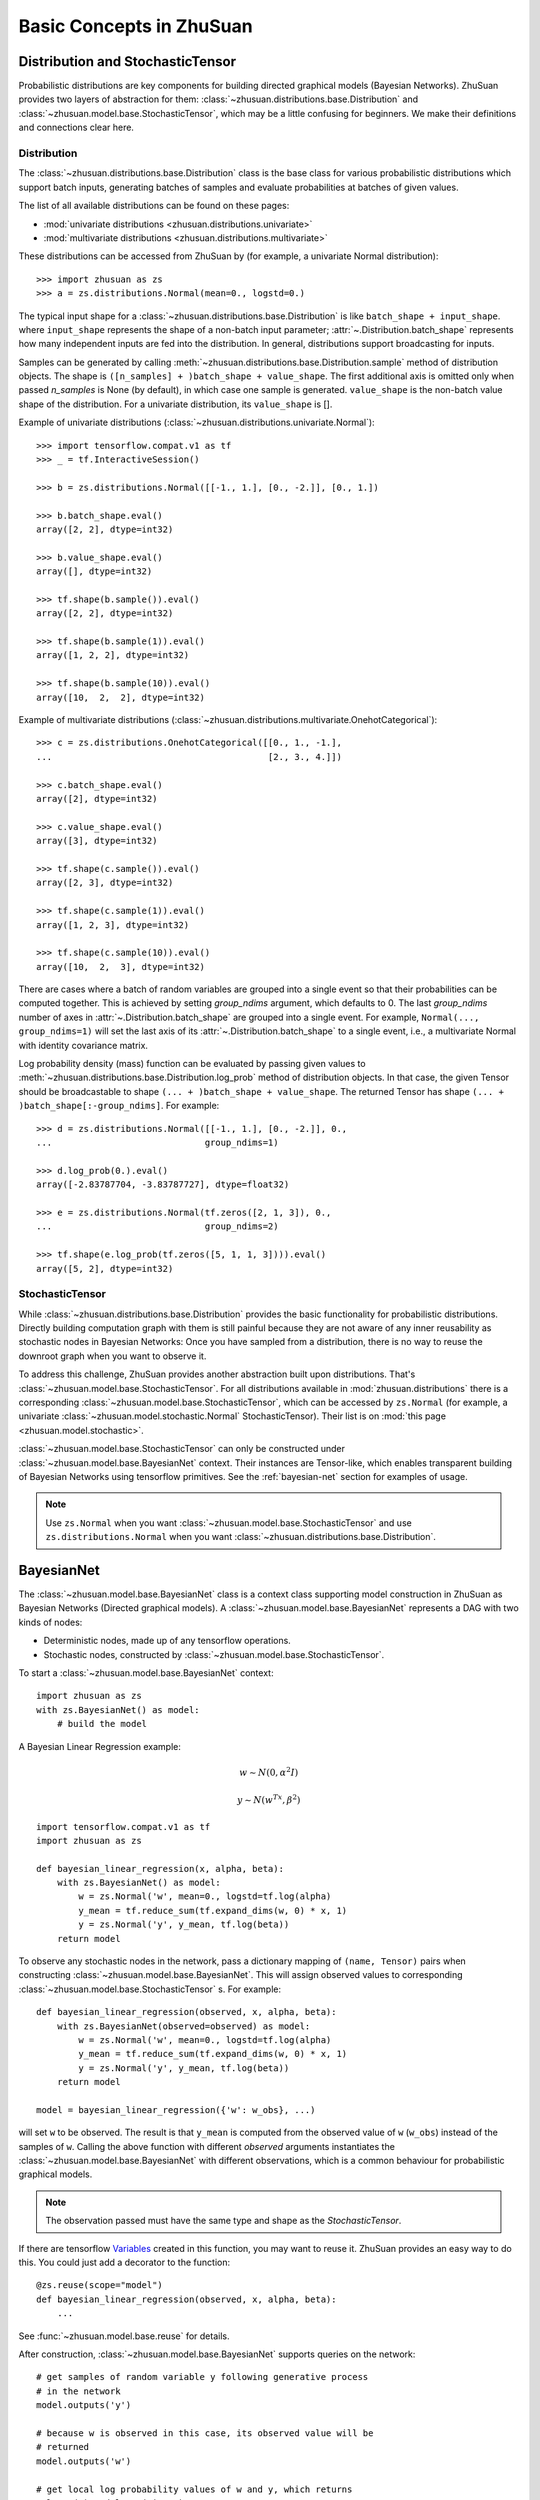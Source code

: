 Basic Concepts in ZhuSuan
=========================

.. _dist-and-stochastic:

Distribution and StochasticTensor
---------------------------------

Probabilistic distributions are key components for building directed graphical
models (Bayesian Networks). ZhuSuan provides two layers of abstraction
for them: :class:`~zhusuan.distributions.base.Distribution` and
:class:`~zhusuan.model.base.StochasticTensor`, which may be
a little confusing for beginners. We make their definitions and connections
clear here.

Distribution
^^^^^^^^^^^^

The :class:`~zhusuan.distributions.base.Distribution` class is the base class
for various probabilistic distributions which support batch inputs, generating
batches of samples and evaluate probabilities at batches of given values.

The list of all available distributions can be found on these pages:

* :mod:`univariate distributions <zhusuan.distributions.univariate>`
* :mod:`multivariate distributions <zhusuan.distributions.multivariate>`

These distributions can be accessed from ZhuSuan by (for example, a univariate
Normal distribution)::

    >>> import zhusuan as zs
    >>> a = zs.distributions.Normal(mean=0., logstd=0.)

The typical input shape for a :class:`~zhusuan.distributions.base.Distribution`
is like ``batch_shape + input_shape``. where ``input_shape`` represents the
shape of a non-batch input parameter;
:attr:`~.Distribution.batch_shape` represents how many independent inputs are
fed into the distribution. In general, distributions support broadcasting for
inputs.

Samples can be generated by calling
:meth:`~zhusuan.distributions.base.Distribution.sample` method of distribution
objects. The shape is ``([n_samples] + )batch_shape + value_shape``.
The first additional axis is omitted only when passed `n_samples` is None
(by default), in which case one sample is generated. ``value_shape`` is the
non-batch value shape of the distribution. For a univariate distribution,
its ``value_shape`` is [].

Example of univariate distributions
(:class:`~zhusuan.distributions.univariate.Normal`)::

    >>> import tensorflow.compat.v1 as tf
    >>> _ = tf.InteractiveSession()

    >>> b = zs.distributions.Normal([[-1., 1.], [0., -2.]], [0., 1.])

    >>> b.batch_shape.eval()
    array([2, 2], dtype=int32)

    >>> b.value_shape.eval()
    array([], dtype=int32)

    >>> tf.shape(b.sample()).eval()
    array([2, 2], dtype=int32)

    >>> tf.shape(b.sample(1)).eval()
    array([1, 2, 2], dtype=int32)

    >>> tf.shape(b.sample(10)).eval()
    array([10,  2,  2], dtype=int32)

Example of multivariate distributions
(:class:`~zhusuan.distributions.multivariate.OnehotCategorical`)::

    >>> c = zs.distributions.OnehotCategorical([[0., 1., -1.],
    ...                                         [2., 3., 4.]])

    >>> c.batch_shape.eval()
    array([2], dtype=int32)

    >>> c.value_shape.eval()
    array([3], dtype=int32)

    >>> tf.shape(c.sample()).eval()
    array([2, 3], dtype=int32)

    >>> tf.shape(c.sample(1)).eval()
    array([1, 2, 3], dtype=int32)

    >>> tf.shape(c.sample(10)).eval()
    array([10,  2,  3], dtype=int32)

There are cases where a batch of random variables are grouped into a
single event so that their probabilities can be computed together. This
is achieved by setting `group_ndims` argument, which defaults to 0.
The last `group_ndims` number of axes in
:attr:`~.Distribution.batch_shape` are grouped into a single event.
For example, ``Normal(..., group_ndims=1)`` will
set the last axis of its :attr:`~.Distribution.batch_shape` to a single event,
i.e., a multivariate Normal with identity covariance matrix.

Log probability density (mass) function can be evaluated by passing given
values to :meth:`~zhusuan.distributions.base.Distribution.log_prob` method of
distribution objects.
In that case, the given Tensor should be
broadcastable to shape ``(... + )batch_shape + value_shape``. The returned
Tensor has shape ``(... + )batch_shape[:-group_ndims]``. For example::

    >>> d = zs.distributions.Normal([[-1., 1.], [0., -2.]], 0.,
    ...                             group_ndims=1)

    >>> d.log_prob(0.).eval()
    array([-2.83787704, -3.83787727], dtype=float32)

    >>> e = zs.distributions.Normal(tf.zeros([2, 1, 3]), 0.,
    ...                             group_ndims=2)

    >>> tf.shape(e.log_prob(tf.zeros([5, 1, 1, 3]))).eval()
    array([5, 2], dtype=int32)

StochasticTensor
^^^^^^^^^^^^^^^^

While :class:`~zhusuan.distributions.base.Distribution` provides the basic
functionality for probabilistic distributions. Directly building computation
graph with them is still painful because they are not aware of any inner
reusability as stochastic nodes in Bayesian Networks: Once you have sampled
from a distribution, there is no way to reuse the downroot graph when you
want to observe it.

To address this challenge, ZhuSuan provides another abstraction built upon
distributions. That's :class:`~zhusuan.model.base.StochasticTensor`. For all
distributions available in :mod:`zhusuan.distributions` there is a
corresponding :class:`~zhusuan.model.base.StochasticTensor`, which can be
accessed by ``zs.Normal`` (for example, a univariate
:class:`~zhusuan.model.stochastic.Normal` StochasticTensor).
Their list is on :mod:`this page <zhusuan.model.stochastic>`.

:class:`~zhusuan.model.base.StochasticTensor` can only be constructed under
:class:`~zhusuan.model.base.BayesianNet` context.
Their instances are Tensor-like, which enables transparent building of Bayesian
Networks using tensorflow primitives. See the :ref:`bayesian-net` section for
examples of usage.

.. Note::

    Use ``zs.Normal`` when you want
    :class:`~zhusuan.model.base.StochasticTensor` and use
    ``zs.distributions.Normal`` when you want
    :class:`~zhusuan.distributions.base.Distribution`.

.. _bayesian-net:

BayesianNet
-----------

The :class:`~zhusuan.model.base.BayesianNet` class is a context class
supporting model construction in ZhuSuan as Bayesian Networks (Directed
graphical models). A :class:`~zhusuan.model.base.BayesianNet` represents a DAG
with two kinds of nodes:

* Deterministic nodes, made up of any tensorflow operations.
* Stochastic nodes, constructed by
  :class:`~zhusuan.model.base.StochasticTensor`.

To start a :class:`~zhusuan.model.base.BayesianNet` context::

    import zhusuan as zs
    with zs.BayesianNet() as model:
        # build the model

A Bayesian Linear Regression example:

.. math::

    w \sim N(0, \alpha^2 I)

    y \sim N(w^Tx, \beta^2)

::

    import tensorflow.compat.v1 as tf
    import zhusuan as zs

    def bayesian_linear_regression(x, alpha, beta):
        with zs.BayesianNet() as model:
            w = zs.Normal('w', mean=0., logstd=tf.log(alpha)
            y_mean = tf.reduce_sum(tf.expand_dims(w, 0) * x, 1)
            y = zs.Normal('y', y_mean, tf.log(beta))
        return model

To observe any stochastic nodes in the network, pass a dictionary mapping of
``(name, Tensor)`` pairs when constructing
:class:`~zhusuan.model.base.BayesianNet`. This will assign observed values
to corresponding :class:`~zhusuan.model.base.StochasticTensor` s. For example::

    def bayesian_linear_regression(observed, x, alpha, beta):
        with zs.BayesianNet(observed=observed) as model:
            w = zs.Normal('w', mean=0., logstd=tf.log(alpha)
            y_mean = tf.reduce_sum(tf.expand_dims(w, 0) * x, 1)
            y = zs.Normal('y', y_mean, tf.log(beta))
        return model

    model = bayesian_linear_regression({'w': w_obs}, ...)

will set ``w`` to be observed. The result is that ``y_mean`` is computed
from the observed value of ``w`` (``w_obs``) instead of the samples of ``w``.
Calling the above function with different `observed` arguments instantiates the
:class:`~zhusuan.model.base.BayesianNet` with different observations, which
is a common behaviour for probabilistic graphical models.

.. Note::

    The observation passed must have the same type and shape as the
    `StochasticTensor`.

If there are
tensorflow `Variables <https://www.tensorflow.org/api_docs/python/tf/Variable>`_
created in this function, you may want to reuse it. ZhuSuan provides an easy
way to do this. You could just add a decorator to the function::

    @zs.reuse(scope="model")
    def bayesian_linear_regression(observed, x, alpha, beta):
        ...

See :func:`~zhusuan.model.base.reuse` for details.

After construction, :class:`~zhusuan.model.base.BayesianNet` supports queries
on the network::

    # get samples of random variable y following generative process
    # in the network
    model.outputs('y')

    # because w is observed in this case, its observed value will be
    # returned
    model.outputs('w')

    # get local log probability values of w and y, which returns
    # log p(w) and log p(y|w, x)
    model.local_log_prob(['w', 'y'])

    # query many quantities at the same time
    model.query('w', outputs=True, local_log_prob=True)

.. bibliography:: ../refs.bib
    :style: unsrtalpha
    :keyprefix: concepts-
